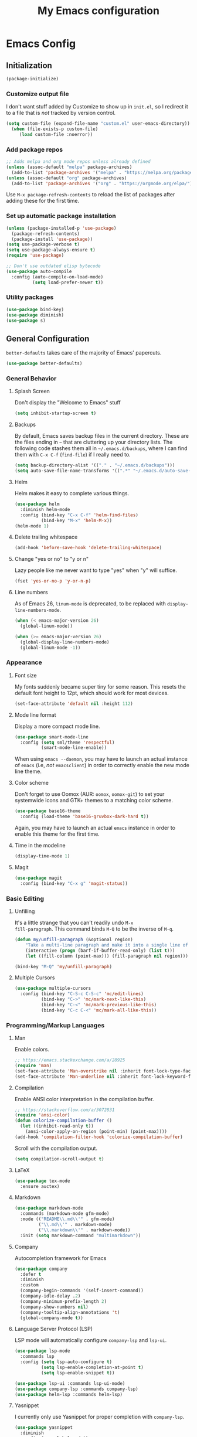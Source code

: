 #+TITLE: My Emacs configuration
#+STARTUP: showeverything
#+PROPERTY: header-args:emacs-lisp :tangle yes

* Emacs Config
** Initialization
#+begin_src emacs-lisp
(package-initialize)
#+end_src

*** Customize output file
I don't want stuff added by Customize to show up in =init.el=, so I
redirect it to a file that is /not/ tracked by version control.

#+begin_src emacs-lisp
(setq custom-file (expand-file-name "custom.el" user-emacs-directory))
  (when (file-exists-p custom-file)
     (load custom-file :noerror))
#+end_src

*** Add package repos
#+begin_src emacs-lisp
;; Adds melpa and org mode repos unless already defined
(unless (assoc-default "melpa" package-archives)
  (add-to-list 'package-archives '("melpa" . "https://melpa.org/packages/") t))
(unless (assoc-default "org" package-archives)
  (add-to-list 'package-archives '("org" . "https://orgmode.org/elpa/") t))
#+end_src

Use =M-x package-refresh-contents= to reload the list of packages
after adding these for the first time.

*** Set up automatic package installation
#+begin_src emacs-lisp
(unless (package-installed-p 'use-package)
  (package-refresh-contents)
  (package-install 'use-package))
(setq use-package-verbose t)
(setq use-package-always-ensure t)
(require 'use-package)

;; Don't use outdated elisp bytecode
(use-package auto-compile
  :config (auto-compile-on-load-mode)
          (setq load-prefer-newer t))
#+end_src

*** Utility packages
#+begin_src emacs-lisp
(use-package bind-key)
(use-package diminish)
(use-package s)
#+end_src

** General Configuration
=better-defaults= takes care of the majority of Emacs' papercuts.

#+begin_src emacs-lisp
(use-package better-defaults)
#+end_src

*** General Behavior
**** Splash Screen
Don't display the "Welcome to Emacs" stuff

#+begin_src emacs-lisp
(setq inhibit-startup-screen t)
#+end_src

**** Backups
By default, Emacs saves backup files in the current directory. These
are the files ending in =~= that are cluttering up your directory
lists. The following code stashes them all in =~/.emacs.d/backups=,
where I can find them with =C-x C-f= (=find-file=) if I really need
to.

#+begin_src emacs-lisp
(setq backup-directory-alist '(("." . "~/.emacs.d/backups")))
(setq auto-save-file-name-transforms '((".*" "~/.emacs.d/auto-save-list/" t)))
#+end_src

**** Helm
Helm makes it easy to complete various things.

#+begin_src emacs-lisp
(use-package helm
  :diminish helm-mode
  :config (bind-key "C-x C-f" 'helm-find-files)
          (bind-key "M-x" 'helm-M-x))
(helm-mode 1)
#+end_src

**** Delete trailing whitespace
#+begin_src emacs-lisp
(add-hook 'before-save-hook 'delete-trailing-whitespace)
#+end_src

**** Change "yes or no" to "y or n"
Lazy people like me never want to type "yes" when "y" will suffice.

#+begin_src emacs-lisp
(fset 'yes-or-no-p 'y-or-n-p)
#+end_src

**** Line numbers
As of Emacs 26, =linum-mode= is deprecated, to be replaced with
=display-line-numbers-mode=.

#+begin_src emacs-lisp
(when (< emacs-major-version 26)
  (global-linum-mode))

(when (>= emacs-major-version 26)
  (global-display-line-numbers-mode)
  (global-linum-mode -1))
#+end_src

*** Appearance
**** Font size
My fonts suddenly became super tiny for some reason. This resets the
default font height to 12pt, which should work for most devices.

#+begin_src emacs-lisp
(set-face-attribute 'default nil :height 112)
#+end_src

**** Mode line format
Display a more compact mode line.

#+begin_src emacs-lisp
(use-package smart-mode-line
  :config (setq sml/theme 'respectful)
          (smart-mode-line-enable))
#+end_src

When using =emacs --daemon=, you may have to launch an actual instance
of =emacs= (i.e, /not/ =emacsclient=) in order to correctly enable the
new mode line theme.

**** Color scheme
Don't forget to use Oomox (AUR: =oomox=, =oomox-git=) to set your
systemwide icons and GTK+ themes to a matching color scheme.

#+begin_src emacs-lisp
(use-package base16-theme
  :config (load-theme 'base16-gruvbox-dark-hard t))
#+end_src

Again, you may have to launch an actual =emacs= instance in order to
enable this theme for the first time.

**** Time in the modeline
#+begin_src emacs-lisp
(display-time-mode 1)
#+end_src

**** Magit
#+begin_src emacs-lisp
(use-package magit
  :config (bind-key "C-x g" 'magit-status))
#+end_src

*** Basic Editing
**** Unfilling
It's a little strange that you can't readily undo =M-x
fill-paragraph=. This command binds =M-Q= to be the inverse of =M-q=.

#+begin_src emacs-lisp
(defun my/unfill-paragraph (&optional region)
    "Take a multi-line paragraph and make it into a single line of text."
    (interactive (progn (barf-if-buffer-read-only) (list t)))
    (let ((fill-column (point-max))) (fill-paragraph nil region)))

(bind-key "M-Q" 'my/unfill-paragraph)
#+end_src

**** Multiple Cursors
#+begin_src emacs-lisp
(use-package multiple-cursors
  :config (bind-key "C-S-c C-S-c" 'mc/edit-lines)
          (bind-key "C->" 'mc/mark-next-like-this)
          (bind-key "C-<" 'mc/mark-previous-like-this)
          (bind-key "C-c C-<" 'mc/mark-all-like-this))
#+end_src

*** Programming/Markup Languages
**** Man
Enable colors.

#+begin_src emacs-lisp
;; https://emacs.stackexchange.com/a/28925
(require 'man)
(set-face-attribute 'Man-overstrike nil :inherit font-lock-type-face :bold t)
(set-face-attribute 'Man-underline nil :inherit font-lock-keyword-face :underline t)
#+end_src

**** Compilation
Enable ANSI color interpretation in the compilation buffer.

#+begin_src emacs-lisp
;; https://stackoverflow.com/a/3072831
(require 'ansi-color)
(defun colorize-compilation-buffer ()
  (let ((inhibit-read-only t))
    (ansi-color-apply-on-region (point-min) (point-max))))
(add-hook 'compilation-filter-hook 'colorize-compilation-buffer)
#+end_src

Scroll with the compilation output.

#+begin_src emacs-lisp
(setq compilation-scroll-output t)
#+end_src

**** LaTeX
#+begin_src emacs-lisp
(use-package tex-mode
  :ensure auctex)
#+end_src

**** Markdown
#+begin_src emacs-lisp
(use-package markdown-mode
  :commands (markdown-mode gfm-mode)
  :mode (("README\\.md\\'" . gfm-mode)
         ("\\.md\\'" . markdown-mode)
         ("\\.markdown\\'" . markdown-mode))
  :init (setq markdown-command "multimarkdown"))
#+end_src

**** Company
Autocompletion framework for Emacs

#+begin_src emacs-lisp
(use-package company
  :defer t
  :diminish
  :custom
  (company-begin-commands '(self-insert-command))
  (company-idle-delay .2)
  (company-minimum-prefix-length 2)
  (company-show-numbers nil)
  (company-tooltip-align-annotations 't)
  (global-company-mode t))
#+end_src

**** Language Server Protocol (LSP)
LSP mode will automatically configure =company-lsp= and
=lsp-ui=.

#+begin_src emacs-lisp
(use-package lsp-mode
  :commands lsp
  :config (setq lsp-auto-configure t)
          (setq lsp-enable-completion-at-point t)
          (setq lsp-enable-snippet t))

(use-package lsp-ui :commands lsp-ui-mode)
(use-package company-lsp :commands company-lsp)
(use-package helm-lsp :commands helm-lsp)
#+end_src

**** Yasnippet
I currently only use Yasnippet for proper completion with
=company-lsp=.

#+begin_src emacs-lisp
(use-package yasnippet
  :diminish
  :config (yas-global-mode))
#+end_src

**** OCaml

#+begin_src emacs-lisp
(use-package tuareg)
#+end_src

**** Bash
For =flycheck= integration, install =shellcheck= (AUR:
=shellcheck-git-static=)

***** Arch Linux PKGBUILDS
A =PKGBUILD= should be treated like a shell script.

#+begin_src emacs-lisp
(add-to-list 'auto-mode-alist '("PKGBUILD\\'" . shell-script-mode))
#+end_src

**** JavaScript/ECMAScript
For =flycheck= integration, install =eslint=. I don't really work in
JavaScript, so I disable needing a local =.eslintrc=.

#+begin_src emacs-lisp
(setq-default flycheck-eslint-args
  '("-c" ".eslintrc.json"))
#+end_src

**** TypeScript

#+begin_src emacs-lisp
(use-package typescript-mode)
#+end_src

**** JSON
Use =json-mode= when editing Reddit Enhancement Suite backup files.

#+begin_src emacs-lisp
(use-package json-mode
  :mode "\\.resbackup$")
#+end_src

**** YAML
#+begin_src emacs-lisp
(use-package yaml-mode)
#+end_src

**** TOML
#+begin_src emacs-lisp
(use-package toml-mode)
#+end_src

**** Rust
Run =rustup update stable= and =rustup component add rls rust-analysis
rust-src rustfmt=.

#+begin_src emacs-lisp
(use-package rust-mode
  :hook (rust-mode . lsp))
#+end_src

**** C
=M-;= produces (C99+) line comments rather than block comments.

#+begin_src emacs-lisp
(add-hook 'c-mode-hook
  (lambda () (setq comment-start "//" comment-end   "")))
#+end_src

***** =clang-format=
Source code formatting with =clang-format=:

#+begin_src emacs-lisp
(use-package clang-format
  :config (bind-key "C-c C-f" 'clang-format-region))
#+end_src

This relies on there being a =.clang-format= file somewhere in or
above the current directory. You can generate one based off of the
default styles with a command like =clang-format -style=llvm
-dump-config > .clang-format=, and then further tweak it using a
website like [[https://www.clangformat.com/][this one]].

***** Code Styles

See: https://stackoverflow.com/a/39907217 for a novel way of
generating these style settings. Works best if you already have a
=.clang-format= to enforce the style with.

****** The One True C/C++ Code Style

...my own personal coding style, loosely based on Rust's
defaults. Spaces rather than tabs, K&R-style brace placement.

#+begin_src emacs-lisp
(c-add-style "ben"
             '("k&r"
               (indent-tabs-mode . nil)

               (c-basic-offset . 4)     ; Guessed value
               (c-offsets-alist
                (access-label . 0)      ; Guessed value
                (arglist-cont . 0)      ; Guessed value
                (arglist-intro . +)     ; Guessed value
                (block-close . 0)       ; Guessed value
                (case-label . 0)        ; Guessed value
                (class-close . 0)       ; Guessed value
                (defun-block-intro . +) ; Guessed value
                (defun-close . 0)       ; Guessed value
                (inclass . +)           ; Guessed value
                (inline-close . 0)      ; Guessed value
                (member-init-cont . 0)  ; Guessed value
                (member-init-intro . +) ; Guessed value
                (statement . 0)             ; Guessed value
                (statement-block-intro . +) ; Guessed value
                (statement-case-intro . +) ; Guessed value
                (statement-cont . +)       ; Guessed value
                (topmost-intro . 0)        ; Guessed value
                (topmost-intro-cont . 0)))) ; Guessed value

(setq-default c-default-style '((java-mode . "java")
                                (awk-mode . "awk")
                                (other . "ben")))
#+end_src

****** Xournal++

Code style to be used when contributing to [[https://github.com/xournalpp/xournalpp][Xournal++]], based off of
their =.clang-format= file.

#+begin_src emacs-lisp
(c-add-style "xournalpp"
             '("bsd"
               (indent-tabs-mode . t)
               (tab-width . 8)

               (c-basic-offset . 8)     ; Guessed value
               (c-offsets-alist
                (access-label . 0)      ; Guessed value
                (arglist-cont . 0)      ; Guessed value
                (arglist-intro . +)     ; Guessed value
                (block-close . 0)       ; Guessed value
                (brace-entry-open . 0)  ; Guessed value
                (brace-list-close . 0)  ; Guessed value
                (brace-list-entry . 0)  ; Guessed value
                (brace-list-intro . +)  ; Guessed value
                (brace-list-open . 0)   ; Guessed value
                (class-close . 0)       ; Guessed value
                (class-open . 0)        ; Guessed value
                (defun-block-intro . +) ; Guessed value
                (defun-close . 0)       ; Guessed value
                (defun-open . 0)        ; Guessed value
                (else-clause . 0)       ; Guessed value
                (inclass . +)           ; Guessed value
                (inline-close . 0)      ; Guessed value
                (member-init-cont . -2) ; Guessed value
                (member-init-intro . 1) ; Guessed value
                (statement . 0)             ; Guessed value
                (statement-block-intro . +) ; Guessed value
                (substatement-open . 0)     ; Guessed value
                (topmost-intro . +)         ; Guessed value
                (topmost-intro-cont . 0)))) ; Guessed value
#+end_src

**** CMake
#+begin_src emacs-lisp
(use-package cmake-mode)
#+end_src

**** GLSL
#+begin_src emacs-lisp
(use-package glsl-mode
  :mode ("\\.glsl$" "\\.glslv$" "\\.glslf$" "\\.vert$" "\\.frag$" "\\.geom$"))
#+end_src

**** MIPS Assembly
#+begin_src emacs-lisp
(use-package mips-mode
  :mode "\\.mips$")
#+end_src

**** x86 Assembly
#+begin_src emacs-lisp
(use-package nasm-mode
  :hook (asm-mode . nasm-mode))
#+end_src

*** Org Mode
Export =.org= files to Markdown and Github-Flavored Markdown:

#+begin_src emacs-lisp
(eval-after-load "org"
  '(require 'ox-md nil t))

(use-package ox-gfm
  :config (eval-after-load "org"
            '(require 'ox-gfm nil t)))
#+end_src
